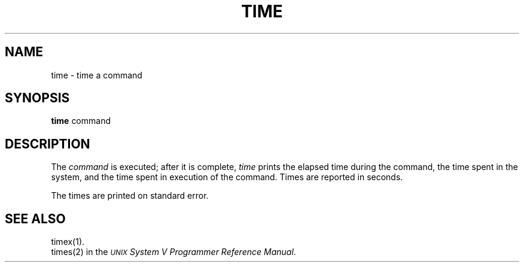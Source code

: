 .TH TIME 1 
.SH NAME
time \- time a command
.SH SYNOPSIS
.B time
command
.SH DESCRIPTION
The
\fIcommand\fP is executed; after it is complete,
.I time\^
prints the elapsed time during the command, the time
spent in the system, and the time spent in execution
of the command.
Times are reported in seconds.
.PP
The times are printed on standard error.
.SH SEE ALSO
timex(1).
.br
times(2) in the
\f2\s-1UNIX\s+1 System V Programmer Reference Manual\fR.
.\"	@(#)time.1	6.1 of 5/4/83


